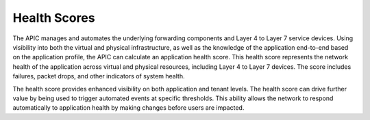 Health Scores
=============

The APIC manages and automates the underlying forwarding components and Layer
4 to Layer 7 service devices. Using visibility into both the virtual and
physical infrastructure, as well as the knowledge of the application
end-to-end based on the application profile, the APIC can calculate an
application health score. This health score represents the network health of
the application across virtual and physical resources, including Layer 4 to
Layer 7 devices. The score includes failures, packet drops, and other
indicators of system health.

The health score provides enhanced visibility on both application and tenant
levels. The health score can drive further value by being used to trigger
automated events at specific thresholds. This ability allows the network to
respond automatically to application health by making changes before users are
impacted.
